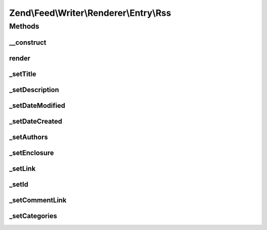 .. Feed/Writer/Renderer/Entry/Rss.php generated using docpx on 01/30/13 03:32am


Zend\\Feed\\Writer\\Renderer\\Entry\\Rss
========================================



Methods
+++++++

__construct
-----------

.. function:: __construct()


    Constructor

    :param Writer\Entry: 



render
------

.. function:: render()


    Render RSS entry

    :rtype: Rss 



_setTitle
---------

.. function:: _setTitle()


    Set entry title

    :param DOMDocument: 
    :param DOMElement: 

    :rtype: void 

    :throws: Writer\Exception\InvalidArgumentException 



_setDescription
---------------

.. function:: _setDescription()


    Set entry description

    :param DOMDocument: 
    :param DOMElement: 

    :rtype: void 

    :throws: Writer\Exception\InvalidArgumentException 



_setDateModified
----------------

.. function:: _setDateModified()


    Set date entry was last modified

    :param DOMDocument: 
    :param DOMElement: 

    :rtype: void 



_setDateCreated
---------------

.. function:: _setDateCreated()


    Set date entry was created

    :param DOMDocument: 
    :param DOMElement: 

    :rtype: void 



_setAuthors
-----------

.. function:: _setAuthors()


    Set entry authors

    :param DOMDocument: 
    :param DOMElement: 

    :rtype: void 



_setEnclosure
-------------

.. function:: _setEnclosure()


    Set entry enclosure

    :param DOMDocument: 
    :param DOMElement: 

    :rtype: void 

    :throws: Writer\Exception\InvalidArgumentException 



_setLink
--------

.. function:: _setLink()


    Set link to entry

    :param DOMDocument: 
    :param DOMElement: 

    :rtype: void 



_setId
------

.. function:: _setId()


    Set entry identifier

    :param DOMDocument: 
    :param DOMElement: 

    :rtype: void 



_setCommentLink
---------------

.. function:: _setCommentLink()


    Set link to entry comments

    :param DOMDocument: 
    :param DOMElement: 

    :rtype: void 



_setCategories
--------------

.. function:: _setCategories()


    Set entry categories

    :param DOMDocument: 
    :param DOMElement: 

    :rtype: void 




